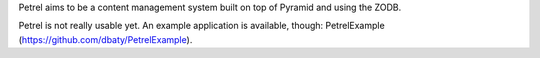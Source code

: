 Petrel aims to be a content management system built on top of Pyramid
and using the ZODB.

Petrel is not really usable yet. An example application is available,
though:  PetrelExample (https://github.com/dbaty/PetrelExample).